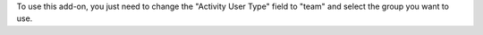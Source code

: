 To use this add-on, you just need to change the "Activity User Type"
field to "team" and select the group you want to use.
